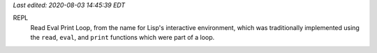 .. title: Computer Vocabulary
.. slug: computer-vocabulary
.. date: 2020-08-03 14:43:10 UTC-04:00
.. tags: computer,vocabulary
.. category: computer
.. link: 
.. description: 
.. type: text

.. role:: app
.. role:: file
.. role:: command

*Last edited: 2020-08-03 14:45:39 EDT*

.. _REPL:

REPL
    Read Eval Print Loop, from the name for Lisp's interactive
    environment, which was traditionally implemented using the
    ``read``, ``eval``, and ``print`` functions which were part of a
    loop. 

..
   Local Variables:
   time-stamp-format: "%04y-%02m-%02d %02H:%02M:%02S %Z"
   time-stamp-start: "Last edited:[ \t]+\\\\?"
   time-stamp-end: "\\*\\\\?\n"
   End:

